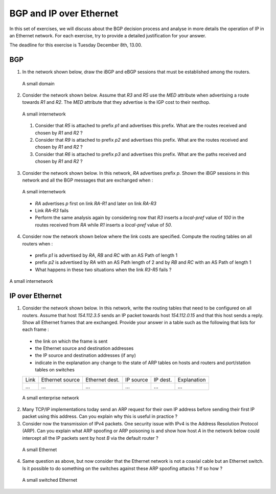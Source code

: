 BGP and IP over Ethernet
========================

In this set of exercises, we will discuss about the BGP decision process and analyse in more details the operation of IP in an Ethernet network. For each exercise, try to provide a detailed justification for your answer.


The deadline for this exercise is Tuesday December 8th, 13.00.


BGP
---


1. In the network shown below, draw the iBGP and eBGP sessions that must be established among the routers.

 .. figure:: ../S9/fig/BGP-figs-007-c.png
    :align: center
    :scale: 70
   
    A small domain

2. Consider the network shown below. Assume that `R3` and `R5` use the `MED` attribute when advertising a route towards `R1` and `R2`. The `MED` attribute that they advertise is the IGP cost to their nexthop.

 .. figure:: ../S9/fig/BGP-figs-005-c.png
    :align: center
    :scale: 70
   
    A small internetwork

 #. Consider that `R5` is attached to prefix `p1` and advertises this prefix. What are the routes received and chosen by `R1` and `R2` ?
 #. Consider that `R9` is attached to prefix `p2` and advertises this prefix. What are the routes received and chosen by `R1` and `R2` ?
 #. Consider that `R6` is attached to prefix `p3` and advertises this prefix. What are the paths received and chosen by `R1` and `R2` ?

3. Consider the network shown below. In this network, `RA` advertises prefix `p`. Shown the iBGP sessions in this network and all the BGP messages that are exchanged when :

 .. figure:: ../S9/fig/BGP-figs-006-c.png
    :align: center
    :scale: 70
   
    A small internetwork

 - `RA` advertises `p` first on link `RA-R1` and later on link `RA-R3`
 - Link `RA-R3` fails
 - Perform the same analysis again by considering now that `R3` inserts a `local-pref` value of `100` in the routes received from `RA` while `R1` inserts a `local-pref` value of `50`.

4. Consider now the network shown below where the link costs are specified. Compute the routing tables on all routers when :

 - prefix `p1` is advertised by `RA`, `RB` and `RC` with an AS Path of length 1
 - prefix `p2` is advertised by `RA` with an AS Path length of 2 and by `RB` and `RC` with an AS Path of length 1
 - What happens in these two situations when the link `R3-R5` fails ?

.. figure:: ../S9/fig/BGP-figs-008-c.png
   :align: center
   :scale: 70
  
   A small internetwork


IP over Ethernet
----------------

1. Consider the network shown below. In this network, write the routing tables that need to be configured on all routers. Assume that host `154.112.3.5` sends an IP packet towards host `154.112.0.15` and that this host sends a reply. Show all Ethernet frames that are exchanged. Provide your answer in a table such as the following that lists for each frame :

 - the link on which the frame is sent
 - the Ethernet source and destination addresses
 - the IP source and destination addresses (if any)
 - indicate in the explanation any change to the state of ARP tables on hosts and routers and port/station tables on switches

 ===========  ========  =========  =========  =========  ===========
 Link	      Ethernet	Ethernet   IP	      IP	 Explanation
 	      source	dest.	   source     dest.	 
 -----------  --------  ---------  ---------  ---------  -----------
 ...	      ...	...	   ...	      ...	 ...
 ===========  ========  =========  =========  =========  ===========

 .. figure:: fig/topologie2.png
    :align: center
    :scale: 50
   
    A small enterprise network 

2. Many TCP/IP implementations today send an ARP request for their own IP address before sending their first IP packet using this address. Can you explain why this is useful in practice ?

3. Consider now the transmission of IPv4 packets. One security issue with IPv4 is the Address Resolution Protocol (ARP). Can you explain what ARP spoofing or ARP poisoning is and show how host `A` in the network below could intercept all the IP packets sent by host `B` via the default router ?

 .. figure:: fig/IPEth-003-c.png
    :align: center
    :scale: 70
   
    A small Ethernet 

4. Same question as above, but now consider that the Ethernet network is not a coaxial cable but an Ethernet switch.  Is it possible to do something on the switches against these ARP spoofing attacks ? If so how ?

 .. figure:: fig/IPEth-001-c.png
    :align: center
    :scale: 70
   
    A small switched Ethernet 
